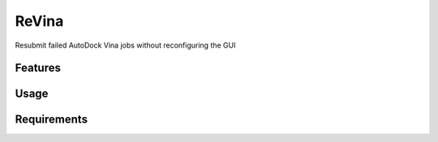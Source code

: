======
ReVina
======

.. image:: https://img.shields.io/github/release/insilichem/plume_vinarelaunch.svg
    :target: https://github.com/insilichem/plume_vinarelaunch

.. image:: https://img.shields.io/github/issues/insilichem/plume_vinarelaunch.svg
    :target: https://github.com/insilichem/plume_vinarelaunch/issues

Resubmit failed AutoDock Vina jobs without reconfiguring the GUI

Features
========

Usage
=====

Requirements
============